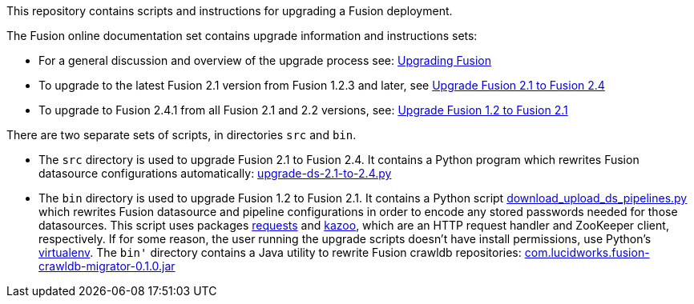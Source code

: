 [width="100%",cols="2a,2a,5a",options="header",]

This repository contains scripts and instructions for upgrading a Fusion deployment.

The Fusion online documentation set contains upgrade information and instructions sets:

* For a general discussion and overview of the upgrade process see:
https://doc.lucidworks.com/fusion/2.4/Installation_and_Configuration/Upgrading-Fusion.html[Upgrading Fusion]

* To upgrade to the latest Fusion 2.1 version from Fusion 1.2.3 and later, see
https://doc.lucidworks.com/fusion/2.4/Installation_and_Configuration/Upgrading_Fusion/upgrade-2_1-to-2_4.html[Upgrade Fusion 2.1 to Fusion 2.4]

* To upgrade to Fusion 2.4.1 from all Fusion 2.1 and 2.2 versions, see:
https://doc.lucidworks.com/fusion/2.4/Installation_and_Configuration/Upgrading_Fusion/upgrade-1_2-to-2_1.html[Upgrade Fusion 1.2 to Fusion 2.1]


There are two separate sets of scripts, in directories `src` and `bin`.

* The `src` directory is used to upgrade Fusion 2.1 to Fusion 2.4.
It contains a Python program which rewrites Fusion datasource configurations automatically:
https://github.com/lucidworks/fusion-upgrade-scripts/tree/master/src[upgrade-ds-2.1-to-2.4.py]

* The `bin` directory is used to upgrade Fusion 1.2 to Fusion 2.1.
It contains a Python script
https://github.com/lucidworks/fusion-upgrade-scripts/tree/master/bin[download_upload_ds_pipelines.py]
which rewrites Fusion datasource and pipeline configurations in order to encode any stored passwords needed for those datasources.
This script uses packages http://docs.python-requests.org/en/latest/user/install/#install[requests] and https://kazoo.readthedocs.org/en/latest/install.html[kazoo],
which are an HTTP request handler and ZooKeeper client, respectively.
If for some reason, the user running the upgrade scripts doesn't have install permissions, use Python's http://docs.python-guide.org/en/latest/dev/virtualenvs/[virtualenv].
The `bin'` directory contains a Java utility to rewrite Fusion crawldb repositories:
https://github.com/lucidworks/fusion-upgrade-scripts/tree/master/bin[com.lucidworks.fusion-crawldb-migrator-0.1.0.jar]


